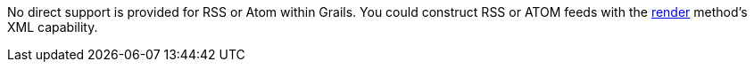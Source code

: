 No direct support is provided for RSS or Atom within Grails. You could construct RSS or ATOM feeds with the link:../ref/Controllers/render.html[render] method's XML capability.
